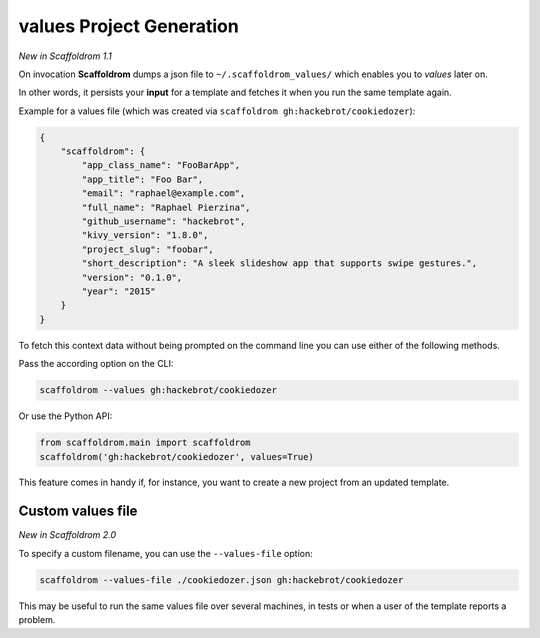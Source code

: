 .. _values-feature:

values Project Generation
-------------------------

*New in Scaffoldrom 1.1*

On invocation **Scaffoldrom** dumps a json file to ``~/.scaffoldrom_values/`` which enables you to *values* later on.

In other words, it persists your **input** for a template and fetches it when you run the same template again.

Example for a values file (which was created via ``scaffoldrom gh:hackebrot/cookiedozer``):

.. code-block:: JSON

    {
        "scaffoldrom": {
            "app_class_name": "FooBarApp",
            "app_title": "Foo Bar",
            "email": "raphael@example.com",
            "full_name": "Raphael Pierzina",
            "github_username": "hackebrot",
            "kivy_version": "1.8.0",
            "project_slug": "foobar",
            "short_description": "A sleek slideshow app that supports swipe gestures.",
            "version": "0.1.0",
            "year": "2015"
        }
    }

To fetch this context data without being prompted on the command line you can use either of the following methods.

Pass the according option on the CLI:

.. code-block:: bash

    scaffoldrom --values gh:hackebrot/cookiedozer


Or use the Python API:

.. code-block:: python

    from scaffoldrom.main import scaffoldrom
    scaffoldrom('gh:hackebrot/cookiedozer', values=True)

This feature comes in handy if, for instance, you want to create a new project from an updated template.

Custom values file
~~~~~~~~~~~~~~~~~~

*New in Scaffoldrom 2.0*

To specify a custom filename, you can use the ``--values-file`` option:

.. code-block:: bash

    scaffoldrom --values-file ./cookiedozer.json gh:hackebrot/cookiedozer

This may be useful to run the same values file over several machines, in tests or when a user of the template reports a problem.
